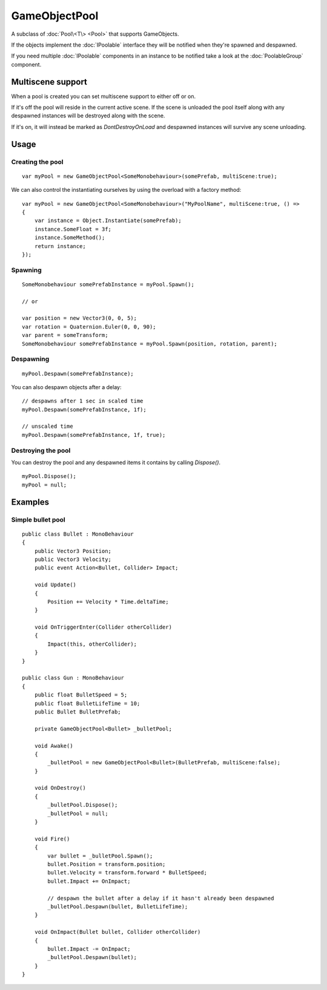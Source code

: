 GameObjectPool
==============

.. highlight:: csharp

A subclass of :doc:`Pool\<T\> <Pool>` that supports GameObjects.

If the objects implement the :doc:`IPoolable` interface they will be notified when they're spawned and despawned.

If you need multiple :doc:`IPoolable` components in an instance to be notified take a look at the :doc:`PoolableGroup` component.

Multiscene support
------------------
When a pool is created you can set multiscene support to either off or on. 

If it's off the pool will reside in the current active scene. If the scene is unloaded the pool itself along with any despawned instances will be destroyed along with the scene.

If it's on, it will instead be marked as *DontDestroyOnLoad* and despawned instances will survive any scene unloading.

Usage
-----
Creating the pool
~~~~~~~~~~~~~~~~~
::

    var myPool = new GameObjectPool<SomeMonobehaviour>(somePrefab, multiScene:true);

We can also control the instantiating ourselves by using the overload with a factory method:

::

    var myPool = new GameObjectPool<SomeMonobehaviour>("MyPoolName", multiScene:true, () =>
    {
        var instance = Object.Instantiate(somePrefab);
        instance.SomeFloat = 3f;
        instance.SomeMethod();
        return instance;
    });

Spawning
~~~~~~~~
::

    SomeMonobehaviour somePrefabInstance = myPool.Spawn();

    // or

    var position = new Vector3(0, 0, 5);
    var rotation = Quaternion.Euler(0, 0, 90);
    var parent = someTransform;
    SomeMonobehaviour somePrefabInstance = myPool.Spawn(position, rotation, parent);

Despawning
~~~~~~~~~~
::

    myPool.Despawn(somePrefabInstance);

You can also despawn objects after a delay::

    // despawns after 1 sec in scaled time
    myPool.Despawn(somePrefabInstance, 1f);

    // unscaled time
    myPool.Despawn(somePrefabInstance, 1f, true);

Destroying the pool
~~~~~~~~~~~~~~~~~~~
You can destroy the pool and any despawned items it contains by calling *Dispose()*.

::

    myPool.Dispose();
    myPool = null;

Examples
--------
Simple bullet pool
~~~~~~~~~~~~~~~~~~
::

    public class Bullet : MonoBehaviour
    {
        public Vector3 Position;
        public Vector3 Velocity;
        public event Action<Bullet, Collider> Impact;

        void Update()
        {
            Position += Velocity * Time.deltaTime;
        }

        void OnTriggerEnter(Collider otherCollider)
        {
            Impact(this, otherCollider);
        }
    }

    public class Gun : MonoBehaviour
    {
        public float BulletSpeed = 5;
        public float BulletLifeTime = 10;
        public Bullet BulletPrefab;

        private GameObjectPool<Bullet> _bulletPool;

        void Awake()
        {
            _bulletPool = new GameObjectPool<Bullet>(BulletPrefab, multiScene:false);
        }

        void OnDestroy()
        {
            _bulletPool.Dispose();
            _bulletPool = null;
        }

        void Fire()
        {
            var bullet = _bulletPool.Spawn();
            bullet.Position = transform.position;
            bullet.Velocity = transform.forward * BulletSpeed;
            bullet.Impact += OnImpact;

            // despawn the bullet after a delay if it hasn't already been despawned
            _bulletPool.Despawn(bullet, BulletLifeTime);
        }

        void OnImpact(Bullet bullet, Collider otherCollider)
        {
            bullet.Impact -= OnImpact;
            _bulletPool.Despawn(bullet);
        }
    }